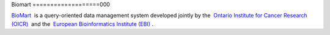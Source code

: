 

Biomart
===================000



`BioMart <http://www.biomart.org>`__  is a query-oriented data management system developed jointly by the  `Ontario Institute for Cancer Research (OICR) <http://www.oicr.on.ca/>`__  and the  `European Bioinformatics Institute (EBI) <http://www.ebi.ac.uk/>`__ .
